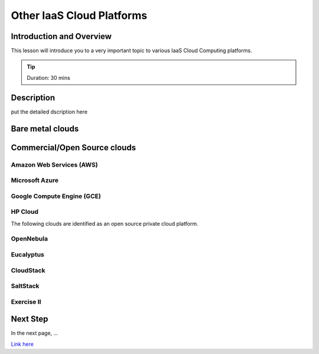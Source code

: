 Other IaaS Cloud Platforms
======================================================================

Introduction and Overview
----------------------------------------------------------------------

This lesson will introduce you to a very important topic to various IaaS Cloud
Computing platforms.

.. tip:: Duration: 30 mins

.. Prerequisite
.. -------------------------------------------------------------------

.. order to conduct this lesson you should have knowledge of


Description
----------------------------------------------------------------------


put the detailed dscription here


Bare metal clouds
----------------------------------------------------------------------

Commercial/Open Source clouds
----------------------------------------------------------------------

Amazon Web Services (AWS)
^^^^^^^^^^^^^^^^^^^^^^^^^^^^^^^^^^^^^^^^^^^^^^^^^^^^^^^^^^^^^^^^^^^^^^^^^^^^^^^

Microsoft Azure 
^^^^^^^^^^^^^^^^^^^^^^^^^^^^^^^^^^^^^^^^^^^^^^^^^^^^^^^^^^^^^^^^^^^^^^^^^^^^^^^

Google Compute Engine (GCE)
^^^^^^^^^^^^^^^^^^^^^^^^^^^^^^^^^^^^^^^^^^^^^^^^^^^^^^^^^^^^^^^^^^^^^^^^^^^^^^^

HP Cloud
^^^^^^^^^^^^^^^^^^^^^^^^^^^^^^^^^^^^^^^^^^^^^^^^^^^^^^^^^^^^^^^^^^^^^^^^^^^^^^^


The following clouds are identified as an open source private cloud platform.

OpenNebula
^^^^^^^^^^^^^^^^^^^^^^^^^^^^^^^^^^^^^^^^^^^^^^^^^^^^^^^^^^^^^^^^^^^^^^^^^^^^^^^

Eucalyptus
^^^^^^^^^^^^^^^^^^^^^^^^^^^^^^^^^^^^^^^^^^^^^^^^^^^^^^^^^^^^^^^^^^^^^^^^^^^^^^^

CloudStack
^^^^^^^^^^^^^^^^^^^^^^^^^^^^^^^^^^^^^^^^^^^^^^^^^^^^^^^^^^^^^^^^^^^^^^^^^^^^^^^

SaltStack
^^^^^^^^^^^^^^^^^^^^^^^^^^^^^^^^^^^^^^^^^^^^^^^^^^^^^^^^^^^^^^^^^^^^^^^^^^^^^^^

Exercise II
^^^^^^^^^^^^^^^^^^

Next Step
-----------

In the next page, ...

`Link here <link>`_

